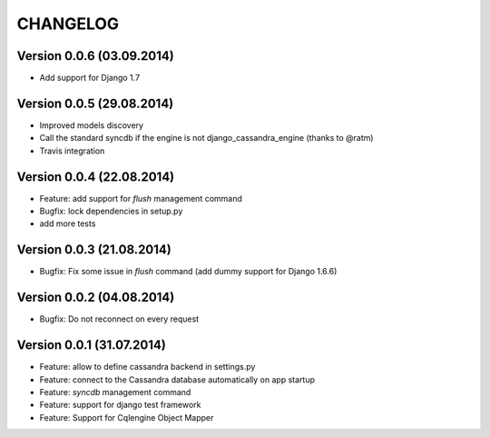 CHANGELOG
=========

Version 0.0.6 (03.09.2014)
--------------------------

* Add support for Django 1.7

Version 0.0.5 (29.08.2014)
--------------------------

* Improved models discovery
* Call the standard syncdb if the engine is not django_cassandra_engine
  (thanks to @ratm)
* Travis integration

Version 0.0.4 (22.08.2014)
--------------------------

* Feature: add support for *flush* management command
* Bugfix: lock dependencies in setup.py
* add more tests


Version 0.0.3 (21.08.2014)
--------------------------

* Bugfix: Fix some issue in *flush* command (add dummy support for Django 1.6.6)


Version 0.0.2 (04.08.2014)
--------------------------

* Bugfix: Do not reconnect on every request


Version 0.0.1 (31.07.2014)
--------------------------

* Feature: allow to define cassandra backend in settings.py
* Feature: connect to the Cassandra database automatically on app startup
* Feature: *syncdb* management command
* Feature: support for django test framework
* Feature: Support for Cqlengine Object Mapper

